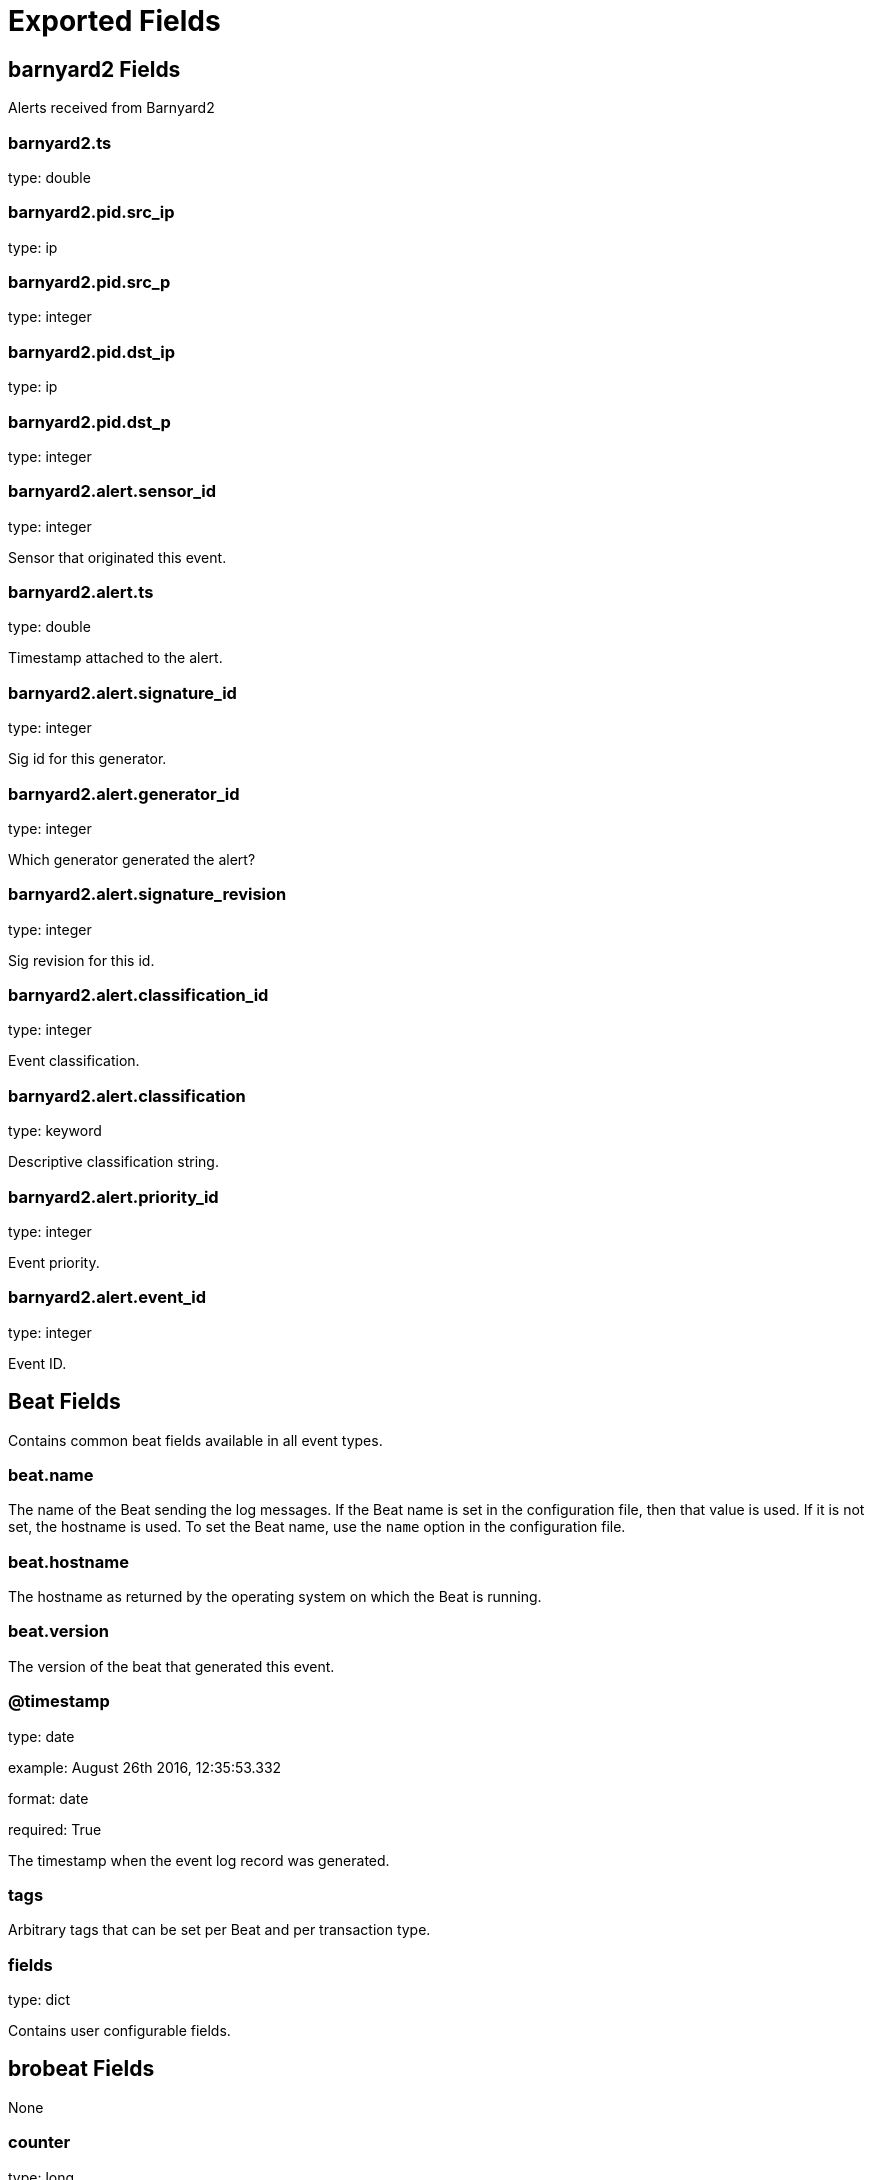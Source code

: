 
////
This file is generated! See _meta/fields.yml and scripts/generate_field_docs.py
////

[[exported-fields]]
= Exported Fields

[partintro]

--
This document describes the fields that are exported by Brobeat. They are
grouped in the following categories:

* <<exported-fields-barnyard2>>
* <<exported-fields-beat>>
* <<exported-fields-brobeat>>
* <<exported-fields-capture_loss>>
* <<exported-fields-cloud>>
* <<exported-fields-cluster>>
* <<exported-fields-communication>>
* <<exported-fields-conn>>
* <<exported-fields-dce_rpc>>
* <<exported-fields-dhcp>>
* <<exported-fields-dnp3>>
* <<exported-fields-dns>>
* <<exported-fields-dpd>>
* <<exported-fields-files>>
* <<exported-fields-ftp>>
* <<exported-fields-http>>
* <<exported-fields-intel>>
* <<exported-fields-irc>>
* <<exported-fields-kerberos>>
* <<exported-fields-known_certs>>
* <<exported-fields-known_devices>>
* <<exported-fields-known_hosts>>
* <<exported-fields-known_modbus>>
* <<exported-fields-known_services>>
* <<exported-fields-loaded_scripts>>
* <<exported-fields-log>>
* <<exported-fields-modbus>>
* <<exported-fields-modbus_register_change>>
* <<exported-fields-mysql>>
* <<exported-fields-netcontrol>>
* <<exported-fields-netcontrol_catch_release>>
* <<exported-fields-netcontrol_drop>>
* <<exported-fields-netcontrol_shunt>>
* <<exported-fields-notice>>
* <<exported-fields-ntlm>>
* <<exported-fields-openflow>>
* <<exported-fields-packet_filter>>
* <<exported-fields-pe>>
* <<exported-fields-radius>>
* <<exported-fields-rdp>>
* <<exported-fields-reporter>>
* <<exported-fields-rfb>>
* <<exported-fields-signatures>>
* <<exported-fields-sip>>
* <<exported-fields-smb_cmd>>
* <<exported-fields-smb_files>>
* <<exported-fields-smb_mapping>>
* <<exported-fields-smtp>>
* <<exported-fields-snmp>>
* <<exported-fields-socks>>
* <<exported-fields-software>>
* <<exported-fields-ssh>>
* <<exported-fields-ssl>>
* <<exported-fields-stats>>
* <<exported-fields-syslog>>
* <<exported-fields-traceroute>>
* <<exported-fields-tunnel>>
* <<exported-fields-unified2>>
* <<exported-fields-weird>>
* <<exported-fields-x509>>

--
[[exported-fields-barnyard2]]
== barnyard2 Fields

Alerts received from Barnyard2




[float]
=== barnyard2.ts

type: double

[float]
=== barnyard2.pid.src_ip

type: ip

[float]
=== barnyard2.pid.src_p

type: integer

[float]
=== barnyard2.pid.dst_ip

type: ip

[float]
=== barnyard2.pid.dst_p

type: integer

[float]
=== barnyard2.alert.sensor_id

type: integer

Sensor that originated this event.


[float]
=== barnyard2.alert.ts

type: double

Timestamp attached to the alert.


[float]
=== barnyard2.alert.signature_id

type: integer

Sig id for this generator.


[float]
=== barnyard2.alert.generator_id

type: integer

Which generator generated the alert?


[float]
=== barnyard2.alert.signature_revision

type: integer

Sig revision for this id.


[float]
=== barnyard2.alert.classification_id

type: integer

Event classification.


[float]
=== barnyard2.alert.classification

type: keyword

Descriptive classification string.


[float]
=== barnyard2.alert.priority_id

type: integer

Event priority.


[float]
=== barnyard2.alert.event_id

type: integer

Event ID.


[[exported-fields-beat]]
== Beat Fields

Contains common beat fields available in all event types.



[float]
=== beat.name

The name of the Beat sending the log messages. If the Beat name is set in the configuration file, then that value is used. If it is not set, the hostname is used. To set the Beat name, use the `name` option in the configuration file.


[float]
=== beat.hostname

The hostname as returned by the operating system on which the Beat is running.


[float]
=== beat.version

The version of the beat that generated this event.


[float]
=== @timestamp

type: date

example: August 26th 2016, 12:35:53.332

format: date

required: True

The timestamp when the event log record was generated.


[float]
=== tags

Arbitrary tags that can be set per Beat and per transaction type.


[float]
=== fields

type: dict

Contains user configurable fields.


[[exported-fields-brobeat]]
== brobeat Fields

None


[float]
=== counter

type: long

Count of logs that have been indexed by brobeat


[float]
=== type

type: keyword

Event type.


[[exported-fields-capture_loss]]
== capture_loss Fields

Packet loss rate




[float]
=== capture_loss.ts

type: double

Timestamp for when the measurement occurred.


[float]
=== capture_loss.ts_delta

type: double

The time delay between this measurement and the last.


[float]
=== capture_loss.peer

type: keyword

In the event that there are multiple Bro instances logging to the same host, this distinguishes each peer with its individual name.


[float]
=== capture_loss.gaps

type: integer

Number of missed ACKs from the previous measurement interval.


[float]
=== capture_loss.acks

type: integer

Total number of ACKs seen in the previous measurement interval.


[float]
=== capture_loss.percent_lost

type: double

Percentage of ACKs seen where the data being ACKed wasnt seen.


[[exported-fields-cloud]]
== Cloud Provider Metadata Fields

Metadata from cloud providers added by the add_cloud_metadata processor.



[float]
=== meta.cloud.provider

example: ec2

Name of the cloud provider. Possible values are ec2, gce, or digitalocean.


[float]
=== meta.cloud.instance_id

Instance ID of the host machine.


[float]
=== meta.cloud.machine_type

example: t2.medium

Machine type of the host machine.


[float]
=== meta.cloud.availability_zone

example: us-east-1c

Availability zone in which this host is running.


[float]
=== meta.cloud.project_id

example: project-x

Name of the project in Google Cloud.


[float]
=== meta.cloud.region

Region in which this host is running.


[[exported-fields-cluster]]
== cluster Fields

Bro cluster messages




[float]
=== cluster.ts

type: double

The time at which a cluster message was generated.


[float]
=== cluster.message

type: keyword

A message indicating information about the clusters operation.


[[exported-fields-communication]]
== communication Fields

Communication events between Bro or Broccoli instances




[float]
=== communication.ts

type: double

The network time at which a communication event occurred.


[float]
=== communication.peer

type: keyword

The peer name (if any) with which a communication event is concerned.


[float]
=== communication.src_name

type: keyword

Where the communication event message originated from, that is, either from the scripting layer or inside the Bro process.


[float]
=== communication.connected_peer_desc

type: keyword

Todo


[float]
=== communication.connected_peer_addr

type: ip

Todo


[float]
=== communication.connected_peer_port

type: integer

Todo


[float]
=== communication.level

type: keyword

The severity of the communication event message.


[float]
=== communication.message

type: keyword

A message describing the communication event between Bro or Broccoli instances.


[[exported-fields-conn]]
== conn Fields

TCP/UDP/ICMP connections




[float]
=== conn.ts

type: double

This is the time of the first packet.


[float]
=== conn.uid

type: text

A unique identifier of the connection.


[float]
=== conn.id.orig_h

type: ip

The originators IP address.


[float]
=== conn.id.orig_p

type: integer

The originators port number.


[float]
=== conn.id.resp_h

type: ip

The responders IP address.


[float]
=== conn.id.resp_p

type: integer

The responders port number.


[float]
=== conn.proto

type: keyword

The transport layer protocol of the connection.


[float]
=== conn.service

type: keyword

An identification of an application protocol being sent over the connection.


[float]
=== conn.duration

type: double

How long the connection lasted.  For 3-way or 4-way connection tear-downs, this will not include the final ACK.


[float]
=== conn.orig_bytes

type: integer

The number of payload bytes the originator sent. For TCP this is taken from sequence numbers and might be inaccurate (e.g., due to large connections).


[float]
=== conn.resp_bytes

type: integer

The number of payload bytes the responder sent. See orig_bytes.


[float]
=== conn.conn_state

type: keyword

[float]
=== conn.local_orig

type: boolean

If the connection is originated locally, this value will be T. If it was originated remotely it will be F.  In the case that the Site::local_nets variable is undefined, this field will be left empty at all times.


[float]
=== conn.local_resp

type: boolean

If the connection is responded to locally, this value will be T. If it was responded to remotely it will be F.  In the case that the Site::local_nets variable is undefined, this field will be left empty at all times.


[float]
=== conn.missed_bytes

type: integer

Indicates the number of bytes missed in content gaps, which is representative of packet loss.  A value other than zero will normally cause protocol analysis to fail but some analysis may have been completed prior to the packet loss.


[float]
=== conn.history

type: keyword

Records the state history of connections as a string of letters.  The meaning of those letters is:


[float]
=== conn.orig_pkts

type: integer

Number of packets that the originator sent. Only set if use_conn_size_analyzer = T.


[float]
=== conn.orig_ip_bytes

type: integer

Number of IP level bytes that the originator sent (as seen on the wire, taken from the IP total_length header field). Only set if use_conn_size_analyzer = T.


[float]
=== conn.resp_pkts

type: integer

Number of packets that the responder sent. Only set if use_conn_size_analyzer = T.


[float]
=== conn.resp_ip_bytes

type: integer

Number of IP level bytes that the responder sent (as seen on the wire, taken from the IP total_length header field). Only set if use_conn_size_analyzer = T.


[float]
=== conn.tunnel_parents

If this connection was over a tunnel, indicate the uid values for any encapsulating parent connections used over the lifetime of this inner connection.


[float]
=== conn.orig_l2_addr

type: keyword

(present if policy/protocols/conn/mac-logging.bro is loaded)


[float]
=== conn.resp_l2_addr

type: keyword

(present if policy/protocols/conn/mac-logging.bro is loaded)


[float]
=== conn.vlan

type: integer

(present if policy/protocols/conn/vlan-logging.bro is loaded)


[float]
=== conn.inner_vlan

type: integer

(present if policy/protocols/conn/vlan-logging.bro is loaded)


[[exported-fields-dce_rpc]]
== dce_rpc Fields

Distributed Computing Environment/RPC




[float]
=== dce_rpc.ts

type: double

Timestamp for when the event happened.


[float]
=== dce_rpc.uid

type: text

Unique ID for the connection.


[float]
=== dce_rpc.id.orig_h

type: ip

The originators IP address.


[float]
=== dce_rpc.id.orig_p

type: integer

The originators port number.


[float]
=== dce_rpc.id.resp_h

type: ip

The responders IP address.


[float]
=== dce_rpc.id.resp_p

type: integer

The responders port number.


[float]
=== dce_rpc.rtt

type: double

Round trip time from the request to the response. If either the request or response wasnt seen, this will be null.


[float]
=== dce_rpc.named_pipe

type: keyword

Remote pipe name.


[float]
=== dce_rpc.endpoint

type: keyword

Endpoint name looked up from the uuid.


[float]
=== dce_rpc.operation

type: keyword

Operation seen in the call.


[[exported-fields-dhcp]]
== dhcp Fields

DHCP leases




[float]
=== dhcp.ts

type: double

The earliest time at which a DHCP message over the associated connection is observed.


[float]
=== dhcp.uid

type: text

A unique identifier of the connection over which DHCP is occurring.


[float]
=== dhcp.id.orig_h

type: ip

The originators IP address.


[float]
=== dhcp.id.orig_p

type: integer

The originators port number.


[float]
=== dhcp.id.resp_h

type: ip

The responders IP address.


[float]
=== dhcp.id.resp_p

type: integer

The responders port number.


[float]
=== dhcp.mac

type: keyword

Clients hardware address.


[float]
=== dhcp.assigned_ip

type: ip

Clients actual assigned IP address.


[float]
=== dhcp.lease_time

type: double

IP address lease interval.


[float]
=== dhcp.trans_id

type: integer

A random number chosen by the client for this transaction.


[[exported-fields-dnp3]]
== dnp3 Fields

DNP3 requests and replies




[float]
=== dnp3.ts

type: double

Time of the request.


[float]
=== dnp3.uid

type: text

Unique identifier for the connection.


[float]
=== dnp3.id.orig_h

type: ip

The originators IP address.


[float]
=== dnp3.id.orig_p

type: integer

The originators port number.


[float]
=== dnp3.id.resp_h

type: ip

The responders IP address.


[float]
=== dnp3.id.resp_p

type: integer

The responders port number.


[float]
=== dnp3.fc_request

type: keyword

The name of the function message in the request.


[float]
=== dnp3.fc_reply

type: keyword

The name of the function message in the reply.


[float]
=== dnp3.iin

type: integer

The responses internal indication number.


[[exported-fields-dns]]
== dns Fields

DNS activity




[float]
=== dns.ts

type: double

The earliest time at which a DNS protocol message over the associated connection is observed.


[float]
=== dns.uid

type: text

A unique identifier of the connection over which DNS messages are being transferred.


[float]
=== dns.id.orig_h

type: ip

The originators IP address.


[float]
=== dns.id.orig_p

type: integer

The originators port number.


[float]
=== dns.id.resp_h

type: ip

The responders IP address.


[float]
=== dns.id.resp_p

type: integer

The responders port number.


[float]
=== dns.proto

type: keyword

The transport layer protocol of the connection.


[float]
=== dns.trans_id

type: integer

A 16-bit identifier assigned by the program that generated the DNS query.  Also used in responses to match up replies to outstanding queries.


[float]
=== dns.rtt

type: double

Round trip time for the query and response. This indicates the delay between when the request was seen until the answer started.


[float]
=== dns.query

type: keyword

The domain name that is the subject of the DNS query.


[float]
=== dns.qclass

type: integer

The QCLASS value specifying the class of the query.


[float]
=== dns.qclass_name

type: keyword

A descriptive name for the class of the query.


[float]
=== dns.qtype

type: integer

A QTYPE value specifying the type of the query.


[float]
=== dns.qtype_name

type: keyword

A descriptive name for the type of the query.


[float]
=== dns.rcode

type: integer

The response code value in DNS response messages.


[float]
=== dns.rcode_name

type: keyword

A descriptive name for the response code value.


[float]
=== dns.AA

type: boolean

The Authoritative Answer bit for response messages specifies that the responding name server is an authority for the domain name in the question section.


[float]
=== dns.TC

type: boolean

The Truncation bit specifies that the message was truncated.


[float]
=== dns.RD

type: boolean

The Recursion Desired bit in a request message indicates that the client wants recursive service for this query.


[float]
=== dns.RA

type: boolean

The Recursion Available bit in a response message indicates that the name server supports recursive queries.


[float]
=== dns.Z

type: integer

A reserved field that is usually zero in queries and responses.


[float]
=== dns.answers

The set of resource descriptions in the query answer.


[float]
=== dns.TTLs

The caching intervals of the associated RRs described by the answers field.


[float]
=== dns.rejected

type: boolean

The DNS query was rejected by the server.


[float]
=== dns.total_answers

type: integer

The total number of resource records in a reply messages answer section.


[float]
=== dns.total_replies

type: integer

The total number of resource records in a reply messages answer, authority, and additional sections.


[float]
=== dns.saw_query

type: boolean

Whether the full DNS query has been seen.


[float]
=== dns.saw_reply

type: boolean

Whether the full DNS reply has been seen.


[float]
=== dns.auth

(present if policy/protocols/dns/auth-addl.bro is loaded)


[float]
=== dns.addl

(present if policy/protocols/dns/auth-addl.bro is loaded)


[[exported-fields-dpd]]
== dpd Fields

Dynamic protocol detection failures




[float]
=== dpd.ts

type: double

Timestamp for when protocol analysis failed.


[float]
=== dpd.uid

type: text

Connection unique ID.


[float]
=== dpd.id.orig_h

type: ip

The originators IP address.


[float]
=== dpd.id.orig_p

type: integer

The originators port number.


[float]
=== dpd.id.resp_h

type: ip

The responders IP address.


[float]
=== dpd.id.resp_p

type: integer

The responders port number.


[float]
=== dpd.proto

type: keyword

Transport protocol for the violation.


[float]
=== dpd.analyzer

type: keyword

The analyzer that generated the violation.


[float]
=== dpd.failure_reason

type: keyword

The textual reason for the analysis failure.


[float]
=== dpd.disabled_aids

Disabled analyzer IDs.  This is only for internal tracking so as to not attempt to disable analyzers multiple times.


[float]
=== dpd.packet_segment

type: keyword

(present if policy/frameworks/dpd/packet-segment-logging.bro is loaded)


[[exported-fields-files]]
== files Fields

File analysis results




[float]
=== files.ts

type: double

The time when the file was first seen.


[float]
=== files.fuid

type: text

An identifier associated with a single file.


[float]
=== files.tx_hosts

If this file was transferred over a network connection this should show the host or hosts that the data sourced from.


[float]
=== files.rx_hosts

If this file was transferred over a network connection this should show the host or hosts that the data traveled to.


[float]
=== files.conn_uids

type: text

Connection UIDs over which the file was transferred.


[float]
=== files.source

type: keyword

An identification of the source of the file data.  E.g. it may be a network protocol over which it was transferred, or a local file path which was read, or some other input source.


[float]
=== files.depth

type: integer

A value to represent the depth of this file in relation to its source.  In SMTP, it is the depth of the MIME attachment on the message.  In HTTP, it is the depth of the request within the TCP connection.


[float]
=== files.analyzers

A set of analysis types done during the file analysis.


[float]
=== files.mime_type

type: keyword

A mime type provided by the strongest file magic signature match against the bof_buffer field of fa_file, or in the cases where no buffering of the beginning of file occurs, an initial guess of the mime type based on the first data seen.


[float]
=== files.filename

type: keyword

A filename for the file if one is available from the source for the file.  These will frequently come from Content-Disposition headers in network protocols.


[float]
=== files.duration

type: double

The duration the file was analyzed for.


[float]
=== files.local_orig

type: boolean

If the source of this file is a network connection, this field indicates if the data originated from the local network or not as determined by the configured Site::local_nets.


[float]
=== files.is_orig

type: boolean

If the source of this file is a network connection, this field indicates if the file is being sent by the originator of the connection or the responder.


[float]
=== files.seen_bytes

type: integer

Number of bytes provided to the file analysis engine for the file.


[float]
=== files.total_bytes

type: integer

Total number of bytes that are supposed to comprise the full file.


[float]
=== files.missing_bytes

type: integer

The number of bytes in the file stream that were completely missed during the process of analysis e.g. due to dropped packets.


[float]
=== files.overflow_bytes

type: integer

The number of bytes in the file stream that were not delivered to stream file analyzers.  This could be overlapping bytes or bytes that couldnt be reassembled.


[float]
=== files.timedout

type: boolean

Whether the file analysis timed out at least once for the file.


[float]
=== files.parent_fuid

type: text

Identifier associated with a container file from which this one was extracted as part of the file analysis.


[float]
=== files.md5

type: keyword

(present if base/files/hash/main.bro is loaded)


[float]
=== files.sha1

type: keyword

(present if base/files/hash/main.bro is loaded)


[float]
=== files.sha256

type: keyword

(present if base/files/hash/main.bro is loaded)


[float]
=== files.x509

[float]
=== files.extracted

type: keyword

(present if base/files/extract/main.bro is loaded)


[float]
=== files.entropy

type: double

(present if policy/frameworks/files/entropy-test-all-files.bro is loaded)


[[exported-fields-ftp]]
== ftp Fields

FTP activity




[float]
=== ftp.ts

type: double

Time when the command was sent.


[float]
=== ftp.uid

type: text

Unique ID for the connection.


[float]
=== ftp.id.orig_h

type: ip

The originators IP address.


[float]
=== ftp.id.orig_p

type: integer

The originators port number.


[float]
=== ftp.id.resp_h

type: ip

The responders IP address.


[float]
=== ftp.id.resp_p

type: integer

The responders port number.


[float]
=== ftp.user

type: keyword

User name for the current FTP session.


[float]
=== ftp.password

type: keyword

Password for the current FTP session if captured.


[float]
=== ftp.command

type: keyword

Command given by the client.


[float]
=== ftp.arg

type: keyword

Argument for the command if one is given.


[float]
=== ftp.mime_type

type: keyword

Libmagic sniffed file type if the command indicates a file transfer.


[float]
=== ftp.file_size

type: integer

Size of the file if the command indicates a file transfer.


[float]
=== ftp.reply_code

type: integer

Reply code from the server in response to the command.


[float]
=== ftp.reply_msg

type: keyword

Reply message from the server in response to the command.


[float]
=== ftp.data_channel.passive

type: boolean

Whether PASV mode is toggled for control channel.


[float]
=== ftp.data_channel.orig_h

type: ip

The host that will be initiating the data connection.


[float]
=== ftp.data_channel.resp_h

type: ip

The host that will be accepting the data connection.


[float]
=== ftp.data_channel.resp_p

type: integer

The port at which the acceptor is listening for the data connection.


[float]
=== ftp.cwd

type: keyword

Current working directory that this session is in.  By making the default value ., we can indicate that unless something more concrete is discovered that the existing but unknown directory is ok to use.


[float]
=== ftp.cmdarg.ts

type: double

Time when the command was sent.


[float]
=== ftp.cmdarg.cmd

type: keyword

Command.


[float]
=== ftp.cmdarg.arg

type: keyword

Argument for the command if one was given.


[float]
=== ftp.cmdarg.seq

type: integer

Counter to track how many commands have been executed.


[float]
=== ftp.pending_commands

[float]
=== ftp.passive

type: boolean

Indicates if the session is in active or passive mode.


[float]
=== ftp.capture_password

type: boolean

Determines if the password will be captured for this request.


[float]
=== ftp.fuid

type: text

(present if base/protocols/ftp/files.bro is loaded)


[float]
=== ftp.last_auth_requested

type: keyword

(present if base/protocols/ftp/gridftp.bro is loaded)


[[exported-fields-http]]
== http Fields

HTTP requests and replies




[float]
=== http.ts

type: double

Timestamp for when the request happened.


[float]
=== http.uid

type: text

Unique ID for the connection.


[float]
=== http.id.orig_h

type: ip

The originators IP address.


[float]
=== http.id.orig_p

type: integer

The originators port number.


[float]
=== http.id.resp_h

type: ip

The responders IP address.


[float]
=== http.id.resp_p

type: integer

The responders port number.


[float]
=== http.trans_depth

type: integer

Represents the pipelined depth into the connection of this request/response transaction.


[float]
=== http.method

type: keyword

Verb used in the HTTP request (GET, POST, HEAD, etc.).


[float]
=== http.host

type: keyword

Value of the HOST header.


[float]
=== http.uri

type: keyword

URI used in the request.


[float]
=== http.referrer

type: keyword

Value of the referer header.  The comment is deliberately misspelled like the standard declares, but the name used here is referrer spelled correctly.


[float]
=== http.version

type: keyword

Value of the version portion of the request.


[float]
=== http.user_agent

type: keyword

Value of the User-Agent header from the client.


[float]
=== http.request_body_len

type: integer

Actual uncompressed content size of the data transferred from the client.


[float]
=== http.response_body_len

type: integer

Actual uncompressed content size of the data transferred from the server.


[float]
=== http.status_code

type: integer

Status code returned by the server.


[float]
=== http.status_msg

type: keyword

Status message returned by the server.


[float]
=== http.info_code

type: integer

Last seen 1xx informational reply code returned by the server.


[float]
=== http.info_msg

type: keyword

Last seen 1xx informational reply message returned by the server.


[float]
=== http.tags

A set of indicators of various attributes discovered and related to a particular request/response pair.


[float]
=== http.username

type: keyword

Username if basic-auth is performed for the request.


[float]
=== http.password

type: keyword

Password if basic-auth is performed for the request.


[float]
=== http.capture_password

type: boolean

Determines if the password will be captured for this request.


[float]
=== http.proxied

All of the headers that may indicate if the request was proxied.


[float]
=== http.range_request

type: boolean

Indicates if this request can assume 206 partial content in response.


[float]
=== http.orig_fuids

type: text

(present if base/protocols/http/entities.bro is loaded)


[float]
=== http.orig_filenames

(present if base/protocols/http/entities.bro is loaded)


[float]
=== http.orig_mime_types

(present if base/protocols/http/entities.bro is loaded)


[float]
=== http.resp_fuids

type: text

(present if base/protocols/http/entities.bro is loaded)


[float]
=== http.resp_filenames

(present if base/protocols/http/entities.bro is loaded)


[float]
=== http.resp_mime_types

(present if base/protocols/http/entities.bro is loaded)


[float]
=== http.current_entity.filename

type: keyword

Filename for the entity if discovered from a header.


[float]
=== http.orig_mime_depth

type: integer

(present if base/protocols/http/entities.bro is loaded)


[float]
=== http.resp_mime_depth

type: integer

(present if base/protocols/http/entities.bro is loaded)


[float]
=== http.client_header_names

(present if policy/protocols/http/header-names.bro is loaded)


[float]
=== http.server_header_names

(present if policy/protocols/http/header-names.bro is loaded)


[float]
=== http.omniture

type: boolean

(present if policy/protocols/http/software-browser-plugins.bro is loaded)


[float]
=== http.flash_version

type: keyword

(present if policy/protocols/http/software-browser-plugins.bro is loaded)


[float]
=== http.cookie_vars

(present if policy/protocols/http/var-extraction-cookies.bro is loaded)


[float]
=== http.uri_vars

(present if policy/protocols/http/var-extraction-uri.bro is loaded)


[[exported-fields-intel]]
== intel Fields

Intelligence data matches




[float]
=== intel.ts

type: double

Timestamp when the data was discovered.


[float]
=== intel.uid

type: text

If a connection was associated with this intelligence hit, this is the uid for the connection


[float]
=== intel.id.orig_h

type: ip

The originators IP address.


[float]
=== intel.id.orig_p

type: integer

The originators port number.


[float]
=== intel.id.resp_h

type: ip

The responders IP address.


[float]
=== intel.id.resp_p

type: integer

The responders port number.


[float]
=== intel.seen.indicator

type: keyword

The string if the data is about a string.


[float]
=== intel.seen.indicator_type

[float]
=== intel.seen.host

type: ip

If the indicator type was Intel::ADDR, then this field will be present.


[float]
=== intel.seen.where

[float]
=== intel.seen.node

type: keyword

The name of the node where the match was discovered.


[float]
=== intel.seen.conn

If the data was discovered within a connection, the connection record should go here to give context to the data.


[float]
=== intel.seen.uid

type: text

If the data was discovered within a connection, the connection uid should go here to give context to the data. If the conn field is provided, this will be automatically filled out.


[float]
=== intel.seen.f

(present if base/frameworks/intel/files.bro is loaded)


[float]
=== intel.seen.fuid

type: text

(present if base/frameworks/intel/files.bro is loaded)


[float]
=== intel.matched

[float]
=== intel.sources

Sources which supplied data that resulted in this match.


[float]
=== intel.fuid

type: text

(present if base/frameworks/intel/files.bro is loaded)


[float]
=== intel.file_mime_type

type: keyword

(present if base/frameworks/intel/files.bro is loaded)


[float]
=== intel.file_desc

type: keyword

(present if base/frameworks/intel/files.bro is loaded)


[[exported-fields-irc]]
== irc Fields

IRC commands and responses




[float]
=== irc.ts

type: double

Timestamp when the command was seen.


[float]
=== irc.uid

type: text

Unique ID for the connection.


[float]
=== irc.id.orig_h

type: ip

The originators IP address.


[float]
=== irc.id.orig_p

type: integer

The originators port number.


[float]
=== irc.id.resp_h

type: ip

The responders IP address.


[float]
=== irc.id.resp_p

type: integer

The responders port number.


[float]
=== irc.nick

type: keyword

Nickname given for the connection.


[float]
=== irc.user

type: keyword

Username given for the connection.


[float]
=== irc.command

type: keyword

Command given by the client.


[float]
=== irc.value

type: keyword

Value for the command given by the client.


[float]
=== irc.addl

type: keyword

Any additional data for the command.


[float]
=== irc.dcc_file_name

type: keyword

(present if base/protocols/irc/dcc-send.bro is loaded)


[float]
=== irc.dcc_file_size

type: integer

(present if base/protocols/irc/dcc-send.bro is loaded)


[float]
=== irc.dcc_mime_type

type: keyword

(present if base/protocols/irc/dcc-send.bro is loaded)


[float]
=== irc.fuid

type: text

(present if base/protocols/irc/files.bro is loaded)


[[exported-fields-kerberos]]
== kerberos Fields

Kerberos




[float]
=== kerberos.ts

type: double

Timestamp for when the event happened.


[float]
=== kerberos.uid

type: text

Unique ID for the connection.


[float]
=== kerberos.id.orig_h

type: ip

The originators IP address.


[float]
=== kerberos.id.orig_p

type: integer

The originators port number.


[float]
=== kerberos.id.resp_h

type: ip

The responders IP address.


[float]
=== kerberos.id.resp_p

type: integer

The responders port number.


[float]
=== kerberos.request_type

type: keyword

Request type - Authentication Service (AS) or Ticket Granting Service (TGS)


[float]
=== kerberos.client

type: keyword

Client


[float]
=== kerberos.service

type: keyword

Service


[float]
=== kerberos.success

type: boolean

Request result


[float]
=== kerberos.error_code

type: integer

Error code


[float]
=== kerberos.error_msg

type: keyword

Error message


[float]
=== kerberos.from

type: double

Ticket valid from


[float]
=== kerberos.till

type: double

Ticket valid till


[float]
=== kerberos.cipher

type: keyword

Ticket encryption type


[float]
=== kerberos.forwardable

type: boolean

Forwardable ticket requested


[float]
=== kerberos.renewable

type: boolean

Renewable ticket requested


[float]
=== kerberos.logged

type: boolean

Weve already logged this


[float]
=== kerberos.client_cert

[float]
=== kerberos.client_cert_subject

type: keyword

(present if base/protocols/krb/files.bro is loaded)


[float]
=== kerberos.client_cert_fuid

type: text

(present if base/protocols/krb/files.bro is loaded)


[float]
=== kerberos.server_cert

[float]
=== kerberos.server_cert_subject

type: keyword

(present if base/protocols/krb/files.bro is loaded)


[float]
=== kerberos.server_cert_fuid

type: text

(present if base/protocols/krb/files.bro is loaded)


[[exported-fields-known_certs]]
== known_certs Fields

SSL certificates




[float]
=== known_certs.ts

type: double

The timestamp when the certificate was detected.


[float]
=== known_certs.host

type: ip

The address that offered the certificate.


[float]
=== known_certs.port_num

type: integer

If the certificate was handed out by a server, this is the port that the server was listening on.


[float]
=== known_certs.subject

type: keyword

Certificate subject.


[float]
=== known_certs.issuer_subject

type: keyword

Certificate issuer subject.


[float]
=== known_certs.serial

type: keyword

Serial number for the certificate.


[[exported-fields-known_devices]]
== known_devices Fields

MAC addresses of devices on the network




[float]
=== known_devices.ts

type: double

The timestamp at which the host was detected.


[float]
=== known_devices.mac

type: keyword

The MAC address that was detected.


[float]
=== known_devices.dhcp_host_name

type: keyword

(present if policy/protocols/dhcp/known-devices-and-hostnames.bro is loaded)


[[exported-fields-known_hosts]]
== known_hosts Fields

Hosts that have completed TCP handshakes




[float]
=== known_hosts.ts

type: double

The timestamp at which the host was detected.


[float]
=== known_hosts.host

type: ip

The address that was detected originating or responding to a TCP connection.


[[exported-fields-known_modbus]]
== known_modbus Fields

Modbus masters and slaves




[float]
=== known_modbus.ts

type: double

The time the device was discovered.


[float]
=== known_modbus.host

type: ip

The IP address of the host.


[float]
=== known_modbus.device_type

[[exported-fields-known_services]]
== known_services Fields

Services running on hosts




[float]
=== known_services.ts

type: double

The time at which the service was detected.


[float]
=== known_services.host

type: ip

The host address on which the service is running.


[float]
=== known_services.port_num

type: integer

The port number on which the service is running.


[float]
=== known_services.port_proto

type: keyword

The transport-layer protocol which the service uses.


[float]
=== known_services.service

A set of protocols that match the services connection payloads.


[[exported-fields-loaded_scripts]]
== loaded_scripts Fields

Shows all scripts loaded by Bro




[float]
=== loaded_scripts.name

type: keyword

Name of the script loaded potentially with spaces included before the file name to indicate load depth.  The convention is two spaces per level of depth.


[[exported-fields-log]]
== Bro Log Fields

Log file info




[float]
=== log.type

type: keyword

Event type.


[float]
=== log.created

type: date

Timestamp for when Bro created the log file.


[[exported-fields-modbus]]
== modbus Fields

Modbus commands and responses




[float]
=== modbus.ts

type: double

Time of the request.


[float]
=== modbus.uid

type: text

Unique identifier for the connection.


[float]
=== modbus.id.orig_h

type: ip

The originators IP address.


[float]
=== modbus.id.orig_p

type: integer

The originators port number.


[float]
=== modbus.id.resp_h

type: ip

The responders IP address.


[float]
=== modbus.id.resp_p

type: integer

The responders port number.


[float]
=== modbus.func

type: keyword

The name of the function message that was sent.


[float]
=== modbus.exception

type: keyword

The exception if the response was a failure.


[float]
=== modbus.track_address

type: integer

(present if policy/protocols/modbus/track-memmap.bro is loaded)


[[exported-fields-modbus_register_change]]
== modbus_register_change Fields

Tracks changes to Modbus holding registers




[float]
=== modbus_register_change.ts

type: double

Timestamp for the detected register change.


[float]
=== modbus_register_change.uid

type: text

Unique ID for the connection.


[float]
=== modbus_register_change.id.orig_h

type: ip

The originators IP address.


[float]
=== modbus_register_change.id.orig_p

type: integer

The originators port number.


[float]
=== modbus_register_change.id.resp_h

type: ip

The responders IP address.


[float]
=== modbus_register_change.id.resp_p

type: integer

The responders port number.


[float]
=== modbus_register_change.register

type: integer

The device memory offset.


[float]
=== modbus_register_change.old_val

type: integer

The old value stored in the register.


[float]
=== modbus_register_change.new_val

type: integer

The new value stored in the register.


[float]
=== modbus_register_change.delta

type: double

The time delta between when the old_val and new_val were seen.


[[exported-fields-mysql]]
== mysql Fields

MySQL




[float]
=== mysql.ts

type: double

Timestamp for when the event happened.


[float]
=== mysql.uid

type: text

Unique ID for the connection.


[float]
=== mysql.id.orig_h

type: ip

The originators IP address.


[float]
=== mysql.id.orig_p

type: integer

The originators port number.


[float]
=== mysql.id.resp_h

type: ip

The responders IP address.


[float]
=== mysql.id.resp_p

type: integer

The responders port number.


[float]
=== mysql.cmd

type: keyword

The command that was issued


[float]
=== mysql.arg

type: keyword

The argument issued to the command


[float]
=== mysql.success

type: boolean

Did the server tell us that the command succeeded?


[float]
=== mysql.rows

type: integer

The number of affected rows, if any


[float]
=== mysql.response

type: keyword

Server message, if any


[[exported-fields-netcontrol]]
== netcontrol Fields

NetControl actions




[float]
=== netcontrol.ts

type: double

Time at which the recorded activity occurred.


[float]
=== netcontrol.rule_id

type: keyword

ID of the rule; unique during each Bro run.


[float]
=== netcontrol.category

[float]
=== netcontrol.cmd

type: keyword

The command the log entry is about.


[float]
=== netcontrol.state

[float]
=== netcontrol.action

type: keyword

String describing an action the entry is about.


[float]
=== netcontrol.target

[float]
=== netcontrol.entity_type

type: keyword

Type of the entity the log entry is about.


[float]
=== netcontrol.entity

type: keyword

String describing the entity the log entry is about.


[float]
=== netcontrol.mod

type: keyword

String describing the optional modification of the entry (e.h. redirect)


[float]
=== netcontrol.msg

type: keyword

String with an additional message.


[float]
=== netcontrol.priority

type: integer

Number describing the priority of the log entry.


[float]
=== netcontrol.expire

type: double

Expiry time of the log entry.


[float]
=== netcontrol.location

type: keyword

Location where the underlying action was triggered.


[float]
=== netcontrol.plugin

type: keyword

Plugin triggering the log entry.


[[exported-fields-netcontrol_catch_release]]
== netcontrol_catch_release Fields

NetControl catch and release actions




[float]
=== netcontrol_catch_release.ts

type: double

The absolute time indicating when the action for this log-line occured.


[float]
=== netcontrol_catch_release.rule_id

type: keyword

The rule id that this log line refers to.


[float]
=== netcontrol_catch_release.ip

type: ip

The IP address that this line refers to.


[float]
=== netcontrol_catch_release.action

[float]
=== netcontrol_catch_release.block_interval

type: double

The current block_interaval (for how long the address is blocked).


[float]
=== netcontrol_catch_release.watch_interval

type: double

The current watch_interval (for how long the address will be watched and re-block if it reappears).


[float]
=== netcontrol_catch_release.blocked_until

type: double

The absolute time until which the address is blocked.


[float]
=== netcontrol_catch_release.watched_until

type: double

The absolute time until which the address will be monitored.


[float]
=== netcontrol_catch_release.num_blocked

type: integer

Number of times that this address was blocked in the current cycle.


[float]
=== netcontrol_catch_release.location

type: keyword

The user specified location string.


[float]
=== netcontrol_catch_release.message

type: keyword

Additional informational string by the catch and release framework about this log-line.


[[exported-fields-netcontrol_drop]]
== netcontrol_drop Fields

NetControl actions




[float]
=== netcontrol_drop.ts

type: double

Time at which the recorded activity occurred.


[float]
=== netcontrol_drop.rule_id

type: keyword

ID of the rule; unique during each Bro run.


[float]
=== netcontrol_drop.orig_h

type: ip

The originators IP address.


[float]
=== netcontrol_drop.orig_p

type: integer

The originators port number.


[float]
=== netcontrol_drop.resp_h

type: ip

The responders IP address.


[float]
=== netcontrol_drop.resp_p

type: integer

The responders port number.


[float]
=== netcontrol_drop.expire

type: double

Expiry time of the shunt.


[float]
=== netcontrol_drop.location

type: keyword

Location where the underlying action was triggered.


[[exported-fields-netcontrol_shunt]]
== netcontrol_shunt Fields

NetControl shunt actions




[float]
=== netcontrol_shunt.ts

type: double

Time at which the recorded activity occurred.


[float]
=== netcontrol_shunt.rule_id

type: keyword

ID of the rule; unique during each Bro run.


[float]
=== netcontrol_shunt.f

Flow ID of the shunted flow.


[float]
=== netcontrol_shunt.expire

type: double

Expiry time of the shunt.


[float]
=== netcontrol_shunt.location

type: keyword

Location where the underlying action was triggered.


[[exported-fields-notice]]
== notice Fields

Bro notices




[float]
=== notice.ts

type: double

An absolute time indicating when the notice occurred, defaults to the current network time.


[float]
=== notice.uid

type: text

A connection UID which uniquely identifies the endpoints concerned with the notice.


[float]
=== notice.id.orig_h

type: ip

The originators IP address.


[float]
=== notice.id.orig_p

type: integer

The originators port number.


[float]
=== notice.id.resp_h

type: ip

The responders IP address.


[float]
=== notice.id.resp_p

type: integer

The responders port number.


[float]
=== notice.conn

A shorthand way of giving the uid and id to a notice.  The reference to the actual connection will be deleted after applying the notice policy.


[float]
=== notice.iconn

A shorthand way of giving the uid and id to a notice.  The reference to the actual connection will be deleted after applying the notice policy.


[float]
=== notice.f

A file record if the notice is related to a file.  The reference to the actual fa_file record will be deleted after applying the notice policy.


[float]
=== notice.fuid

type: text

A file unique ID if this notice is related to a file.  If the f field is provided, this will be automatically filled out.


[float]
=== notice.file_mime_type

type: keyword

A mime type if the notice is related to a file.  If the f field is provided, this will be automatically filled out.


[float]
=== notice.file_desc

type: keyword

Frequently files can be described to give a bit more context.  This field will typically be automatically filled out from an fa_file record.  For example, if a notice was related to a file over HTTP, the URL of the request would be shown.


[float]
=== notice.proto

type: keyword

The transport protocol. Filled automatically when either conn, iconn or p is specified.


[float]
=== notice.note

[float]
=== notice.msg

type: keyword

The human readable message for the notice.


[float]
=== notice.sub

type: keyword

The human readable sub-message.


[float]
=== notice.src

type: ip

Source address, if we dont have a conn_id.


[float]
=== notice.dst

type: ip

Destination address.


[float]
=== notice.p

type: integer

Associated port, if we dont have a conn_id.


[float]
=== notice.n

type: integer

Associated count, or perhaps a status code.


[float]
=== notice.src_peer

Peer that raised this notice.


[float]
=== notice.peer_descr

type: keyword

Textual description for the peer that raised this notice.


[float]
=== notice.actions

[float]
=== notice.email_body_sections

By adding chunks of text into this element, other scripts can expand on notices that are being emailed.  The normal way to add text is to extend the vector by handling the Notice::notice event and modifying the notice in place.


[float]
=== notice.email_delay_tokens

Adding a string token to this set will cause the notice frameworks built-in emailing functionality to delay sending the email until either the token has been removed or the email has been delayed for Notice::max_email_delay.


[float]
=== notice.identifier

type: keyword

This field is to be provided when a notice is generated for the purpose of deduplicating notices.  The identifier string should be unique for a single instance of the notice.  This field should be filled out in almost all cases when generating notices to define when a notice is conceptually a duplicate of a previous notice.


[float]
=== notice.suppress_for

type: double

This field indicates the length of time that this unique notice should be suppressed.


[float]
=== notice.dropped

type: boolean

(present if base/frameworks/notice/actions/drop.bro is loaded)


[float]
=== notice.remote_location

(present if base/frameworks/notice/actions/add-geodata.bro is loaded)


[[exported-fields-ntlm]]
== ntlm Fields

NT LAN Manager (NTLM)




[float]
=== ntlm.ts

type: double

Timestamp for when the event happened.


[float]
=== ntlm.uid

type: text

Unique ID for the connection.


[float]
=== ntlm.id.orig_h

type: ip

The originators IP address.


[float]
=== ntlm.id.orig_p

type: integer

The originators port number.


[float]
=== ntlm.id.resp_h

type: ip

The responders IP address.


[float]
=== ntlm.id.resp_p

type: integer

The responders port number.


[float]
=== ntlm.username

type: keyword

Username given by the client.


[float]
=== ntlm.hostname

type: keyword

Hostname given by the client.


[float]
=== ntlm.domainname

type: keyword

Domainname given by the client.


[float]
=== ntlm.success

type: boolean

Indicate whether or not the authentication was successful.


[float]
=== ntlm.status

type: keyword

A string representation of the status code that was returned in response to the authentication attempt.


[float]
=== ntlm.done

type: boolean

Internally used field to indicate if the login attempt has already been logged.


[[exported-fields-openflow]]
== openflow Fields

OpenFlow debug log




[float]
=== openflow.ts

type: double

Network time.


[float]
=== openflow.dpid

type: integer

OpenFlow switch datapath id.


[float]
=== openflow.match.in_port

type: integer

[float]
=== openflow.match.dl_src

type: keyword

[float]
=== openflow.match.dl_dst

type: keyword

[float]
=== openflow.match.dl_vlan

type: integer

[float]
=== openflow.match.dl_vlan_pcp

type: integer

[float]
=== openflow.match.dl_type

type: integer

[float]
=== openflow.match.nw_tos

type: integer

[float]
=== openflow.match.nw_proto

type: integer

[float]
=== openflow.match.nw_src

[float]
=== openflow.match.nw_dst

[float]
=== openflow.match.tp_src

type: integer

[float]
=== openflow.match.tp_dst

type: integer

[float]
=== openflow.flow_mod.cookie

type: integer

Opaque controller-issued identifier.


[float]
=== openflow.flow_mod.table_id

type: integer

Table to put the flow in. OFPTT_ALL can be used for delete, to delete flows from all matching tables.


[float]
=== openflow.flow_mod.command

[float]
=== openflow.flow_mod.idle_timeout

type: integer

Idle time before discarding (seconds).


[float]
=== openflow.flow_mod.hard_timeout

type: integer

Max time before discarding (seconds).


[float]
=== openflow.flow_mod.priority

type: integer

Priority level of flow entry.


[float]
=== openflow.flow_mod.out_port

type: integer

For OFPFC_DELETE* commands, require matching entried to include this as an output port/group. OFPP_ANY/OFPG_ANY means no restrictions.


[[exported-fields-packet_filter]]
== packet_filter Fields

List packet filters that were applied




[float]
=== packet_filter.ts

type: double

The time at which the packet filter installation attempt was made.


[float]
=== packet_filter.node

type: keyword

This is a string representation of the node that applied this packet filter.  Its mostly useful in the context of dynamically changing filters on clusters.


[float]
=== packet_filter.filter

type: keyword

The packet filter that is being set.


[float]
=== packet_filter.init

type: boolean

Indicate if this is the filter set during initialization.


[float]
=== packet_filter.success

type: boolean

Indicate if the filter was applied successfully.


[[exported-fields-pe]]
== pe Fields

Portable Executable (PE)




[float]
=== pe.ts

type: double

Current timestamp.


[float]
=== pe.id

type: keyword

File id of this portable executable file.


[float]
=== pe.machine

type: keyword

The target machine that the file was compiled for.


[float]
=== pe.compile_ts

type: double

The time that the file was created at.


[float]
=== pe.os

type: keyword

The required operating system.


[float]
=== pe.subsystem

type: keyword

The subsystem that is required to run this file.


[float]
=== pe.is_exe

type: boolean

Is the file an executable, or just an object file?


[float]
=== pe.is_64bit

type: boolean

Is the file a 64-bit executable?


[float]
=== pe.uses_aslr

type: boolean

Does the file support Address Space Layout Randomization?


[float]
=== pe.uses_dep

type: boolean

Does the file support Data Execution Prevention?


[float]
=== pe.uses_code_integrity

type: boolean

Does the file enforce code integrity checks?


[float]
=== pe.uses_seh

type: boolean

Does the file use structured exception handing?


[float]
=== pe.has_import_table

type: boolean

Does the file have an import table?


[float]
=== pe.has_export_table

type: boolean

Does the file have an export table?


[float]
=== pe.has_cert_table

type: boolean

Does the file have an attribute certificate table?


[float]
=== pe.has_debug_data

type: boolean

Does the file have a debug table?


[float]
=== pe.section_names

The names of the sections, in order.


[[exported-fields-radius]]
== radius Fields

RADIUS authentication attempts




[float]
=== radius.ts

type: double

Timestamp for when the event happened.


[float]
=== radius.uid

type: text

Unique ID for the connection.


[float]
=== radius.id.orig_h

type: ip

The originators IP address.


[float]
=== radius.id.orig_p

type: integer

The originators port number.


[float]
=== radius.id.resp_h

type: ip

The responders IP address.


[float]
=== radius.id.resp_p

type: integer

The responders port number.


[float]
=== radius.username

type: keyword

The username, if present.


[float]
=== radius.mac

type: keyword

MAC address, if present.


[float]
=== radius.remote_ip

type: ip

Remote IP address, if present.


[float]
=== radius.connect_info

type: keyword

Connect info, if present.


[float]
=== radius.result

type: keyword

Successful or failed authentication.


[float]
=== radius.logged

type: boolean

Whether this has already been logged and can be ignored.


[[exported-fields-rdp]]
== rdp Fields

RDP




[float]
=== rdp.ts

type: double

Timestamp for when the event happened.


[float]
=== rdp.uid

type: text

Unique ID for the connection.


[float]
=== rdp.id.orig_h

type: ip

The originators IP address.


[float]
=== rdp.id.orig_p

type: integer

The originators port number.


[float]
=== rdp.id.resp_h

type: ip

The responders IP address.


[float]
=== rdp.id.resp_p

type: integer

The responders port number.


[float]
=== rdp.cookie

type: keyword

Cookie value used by the client machine. This is typically a username.


[float]
=== rdp.result

type: keyword

Status result for the connection.  Its a mix between RDP negotation failure messages and GCC server create response messages.


[float]
=== rdp.security_protocol

type: keyword

Security protocol chosen by the server.


[float]
=== rdp.keyboard_layout

type: keyword

Keyboard layout (language) of the client machine.


[float]
=== rdp.client_build

type: keyword

RDP client version used by the client machine.


[float]
=== rdp.client_name

type: keyword

Name of the client machine.


[float]
=== rdp.client_dig_product_id

type: keyword

Product ID of the client machine.


[float]
=== rdp.desktop_width

type: integer

Desktop width of the client machine.


[float]
=== rdp.desktop_height

type: integer

Desktop height of the client machine.


[float]
=== rdp.requested_color_depth

type: keyword

The color depth requested by the client in the high_color_depth field.


[float]
=== rdp.cert_type

type: keyword

If the connection is being encrypted with native RDP encryption, this is the type of cert being used.


[float]
=== rdp.cert_count

type: integer

The number of certs seen.  X.509 can transfer an entire certificate chain.


[float]
=== rdp.cert_permanent

type: boolean

Indicates if the provided certificate or certificate chain is permanent or temporary.


[float]
=== rdp.encryption_level

type: keyword

Encryption level of the connection.


[float]
=== rdp.encryption_method

type: keyword

Encryption method of the connection.


[float]
=== rdp.analyzer_id

type: integer

The analyzer ID used for the analyzer instance attached to each connection.  It is not used for logging since its a meaningless arbitrary number.


[float]
=== rdp.done

type: boolean

Track status of logging RDP connections.


[float]
=== rdp.ssl

type: boolean

(present if policy/protocols/rdp/indicate_ssl.bro is loaded)


[[exported-fields-reporter]]
== reporter Fields

Internal error/warning/info messages




[float]
=== reporter.ts

type: double

The network time at which the reporter event was generated.


[float]
=== reporter.level

[float]
=== reporter.message

type: keyword

An info/warning/error message that could have either been generated from the internal Bro core or at the scripting-layer.


[float]
=== reporter.location

type: keyword

This is the location in a Bro script where the message originated. Not all reporter messages will have locations in them though.


[[exported-fields-rfb]]
== rfb Fields

Remote Framebuffer (RFB)




[float]
=== rfb.ts

type: double

Timestamp for when the event happened.


[float]
=== rfb.uid

type: text

Unique ID for the connection.


[float]
=== rfb.id.orig_h

type: ip

The originators IP address.


[float]
=== rfb.id.orig_p

type: integer

The originators port number.


[float]
=== rfb.id.resp_h

type: ip

The responders IP address.


[float]
=== rfb.id.resp_p

type: integer

The responders port number.


[float]
=== rfb.client_major_version

type: keyword

Major version of the client.


[float]
=== rfb.client_minor_version

type: keyword

Minor version of the client.


[float]
=== rfb.server_major_version

type: keyword

Major version of the server.


[float]
=== rfb.server_minor_version

type: keyword

Minor version of the server.


[float]
=== rfb.authentication_method

type: keyword

Identifier of authentication method used.


[float]
=== rfb.auth

type: boolean

Whether or not authentication was successful.


[float]
=== rfb.share_flag

type: boolean

Whether the client has an exclusive or a shared session.


[float]
=== rfb.desktop_name

type: keyword

Name of the screen that is being shared.


[float]
=== rfb.width

type: integer

Width of the screen that is being shared.


[float]
=== rfb.height

type: integer

Height of the screen that is being shared.


[float]
=== rfb.done

type: boolean

Internally used value to determine if this connection has already been logged.


[[exported-fields-signatures]]
== signatures Fields

Signature matches




[float]
=== signatures.ts

type: double

The network time at which a signature matching type of event to be logged has occurred.


[float]
=== signatures.uid

type: text

A unique identifier of the connection which triggered the signature match event.


[float]
=== signatures.src_addr

type: ip

The host which triggered the signature match event.


[float]
=== signatures.src_port

type: integer

The host port on which the signature-matching activity occurred.


[float]
=== signatures.dst_addr

type: ip

The destination host which was sent the payload that triggered the signature match.


[float]
=== signatures.dst_port

type: integer

The destination host port which was sent the payload that triggered the signature match.


[float]
=== signatures.note

[float]
=== signatures.sig_id

type: keyword

The name of the signature that matched.


[float]
=== signatures.event_msg

type: keyword

A more descriptive message of the signature-matching event.


[float]
=== signatures.sub_msg

type: keyword

Extracted payload data or extra message.


[float]
=== signatures.sig_count

type: integer

Number of sigs, usually from summary count.


[float]
=== signatures.host_count

type: integer

Number of hosts, from a summary count.


[[exported-fields-sip]]
== sip Fields

SIP




[float]
=== sip.ts

type: double

Timestamp for when the request happened.


[float]
=== sip.uid

type: text

Unique ID for the connection.


[float]
=== sip.id.orig_h

type: ip

The originators IP address.


[float]
=== sip.id.orig_p

type: integer

The originators port number.


[float]
=== sip.id.resp_h

type: ip

The responders IP address.


[float]
=== sip.id.resp_p

type: integer

The responders port number.


[float]
=== sip.trans_depth

type: integer

Represents the pipelined depth into the connection of this request/response transaction.


[float]
=== sip.method

type: keyword

Verb used in the SIP request (INVITE, REGISTER etc.).


[float]
=== sip.uri

type: keyword

URI used in the request.


[float]
=== sip.date

type: keyword

Contents of the Date: header from the client


[float]
=== sip.request_from

type: keyword

Contents of the request From: header Note: The tag= value thats usually appended to the sender is stripped off and not logged.


[float]
=== sip.request_to

type: keyword

Contents of the To: header


[float]
=== sip.response_from

type: keyword

Contents of the response From: header Note: The tag= value thats usually appended to the sender is stripped off and not logged.


[float]
=== sip.response_to

type: keyword

Contents of the response To: header


[float]
=== sip.reply_to

type: keyword

Contents of the Reply-To: header


[float]
=== sip.call_id

type: keyword

Contents of the Call-ID: header from the client


[float]
=== sip.seq

type: keyword

Contents of the CSeq: header from the client


[float]
=== sip.subject

type: keyword

Contents of the Subject: header from the client


[float]
=== sip.request_path

The client message transmission path, as extracted from the headers.


[float]
=== sip.response_path

The server message transmission path, as extracted from the headers.


[float]
=== sip.user_agent

type: keyword

Contents of the User-Agent: header from the client


[float]
=== sip.status_code

type: integer

Status code returned by the server.


[float]
=== sip.status_msg

type: keyword

Status message returned by the server.


[float]
=== sip.warning

type: keyword

Contents of the Warning: header


[float]
=== sip.request_body_len

type: integer

Contents of the Content-Length: header from the client


[float]
=== sip.response_body_len

type: integer

Contents of the Content-Length: header from the server


[float]
=== sip.content_type

type: keyword

Contents of the Content-Type: header from the server


[[exported-fields-smb_cmd]]
== smb_cmd Fields

SMB commands




[float]
=== smb_cmd.ts

type: double

Timestamp of the command request.


[float]
=== smb_cmd.uid

type: text

Unique ID of the connection the request was sent over.


[float]
=== smb_cmd.id.orig_h

type: ip

The originators IP address.


[float]
=== smb_cmd.id.orig_p

type: integer

The originators port number.


[float]
=== smb_cmd.id.resp_h

type: ip

The responders IP address.


[float]
=== smb_cmd.id.resp_p

type: integer

The responders port number.


[float]
=== smb_cmd.command

type: keyword

The command sent by the client.


[float]
=== smb_cmd.sub_command

type: keyword

The subcommand sent by the client, if present.


[float]
=== smb_cmd.argument

type: keyword

Command argument sent by the client, if any.


[float]
=== smb_cmd.status

type: keyword

Server reply to the clients command.


[float]
=== smb_cmd.rtt

type: double

Round trip time from the request to the response.


[float]
=== smb_cmd.version

type: keyword

Version of SMB for the command.


[float]
=== smb_cmd.username

type: keyword

Authenticated username, if available.


[float]
=== smb_cmd.tree

type: keyword

If this is related to a tree, this is the tree that was used for the current command.


[float]
=== smb_cmd.tree_service

type: keyword

The type of tree (disk share, printer share, named pipe, etc.).


[float]
=== smb_cmd.referenced_file.ts

type: double

Time when the file was first discovered.


[float]
=== smb_cmd.referenced_file.uid

type: text

Unique ID of the connection the file was sent over.


[float]
=== smb_cmd.referenced_file.id.orig_h

type: ip

The originators IP address.


[float]
=== smb_cmd.referenced_file.id.orig_p

type: integer

The originators port number.


[float]
=== smb_cmd.referenced_file.id.resp_h

type: ip

The responders IP address.


[float]
=== smb_cmd.referenced_file.id.resp_p

type: integer

The responders port number.


[float]
=== smb_cmd.referenced_file.fuid

type: text

Unique ID of the file.


[float]
=== smb_cmd.referenced_file.action

[float]
=== smb_cmd.referenced_file.path

type: keyword

Path pulled from the tree this file was transferred to or from.


[float]
=== smb_cmd.referenced_file.name

type: keyword

Filename if one was seen.


[float]
=== smb_cmd.referenced_file.size

type: integer

Total size of the file.


[float]
=== smb_cmd.referenced_file.prev_name

type: keyword

If the rename action was seen, this will be the files previous name.


[float]
=== smb_cmd.referenced_file.times.modified

type: double

The time when data was last written to the file.


[float]
=== smb_cmd.referenced_file.times.accessed

type: double

The time when the file was last accessed.


[float]
=== smb_cmd.referenced_file.times.created

type: double

The time the file was created.


[float]
=== smb_cmd.referenced_file.times.changed

type: double

The time when the file was last modified.


[float]
=== smb_cmd.referenced_file.fid

type: integer

ID referencing this file.


[float]
=== smb_cmd.referenced_file.uuid

type: text

UUID referencing this file if DCE/RPC.


[float]
=== smb_cmd.referenced_tree.ts

type: double

Time when the tree was mapped.


[float]
=== smb_cmd.referenced_tree.uid

type: text

Unique ID of the connection the tree was mapped over.


[float]
=== smb_cmd.referenced_tree.id.orig_h

type: ip

The originators IP address.


[float]
=== smb_cmd.referenced_tree.id.orig_p

type: integer

The originators port number.


[float]
=== smb_cmd.referenced_tree.id.resp_h

type: ip

The responders IP address.


[float]
=== smb_cmd.referenced_tree.id.resp_p

type: integer

The responders port number.


[float]
=== smb_cmd.referenced_tree.path

type: keyword

Name of the tree path.


[float]
=== smb_cmd.referenced_tree.service

type: keyword

The type of resource of the tree (disk share, printer share, named pipe, etc.).


[float]
=== smb_cmd.referenced_tree.native_file_system

type: keyword

File system of the tree.


[float]
=== smb_cmd.referenced_tree.share_type

type: keyword

If this is SMB2, a share type will be included.  For SMB1, the type of share will be deduced and included as well.


[float]
=== smb_cmd.smb1_offered_dialects

(present if policy/protocols/smb/smb1-main.bro is loaded)


[float]
=== smb_cmd.smb2_offered_dialects

(present if policy/protocols/smb/smb2-main.bro is loaded)


[[exported-fields-smb_files]]
== smb_files Fields

SMB files




[float]
=== smb_files.ts

type: double

Time when the file was first discovered.


[float]
=== smb_files.uid

type: text

Unique ID of the connection the file was sent over.


[float]
=== smb_files.id.orig_h

type: ip

The originators IP address.


[float]
=== smb_files.id.orig_p

type: integer

The originators port number.


[float]
=== smb_files.id.resp_h

type: ip

The responders IP address.


[float]
=== smb_files.id.resp_p

type: integer

The responders port number.


[float]
=== smb_files.fuid

type: text

Unique ID of the file.


[float]
=== smb_files.action

[float]
=== smb_files.path

type: keyword

Path pulled from the tree this file was transferred to or from.


[float]
=== smb_files.name

type: keyword

Filename if one was seen.


[float]
=== smb_files.size

type: integer

Total size of the file.


[float]
=== smb_files.prev_name

type: keyword

If the rename action was seen, this will be the files previous name.


[float]
=== smb_files.times.modified

type: double

The time when data was last written to the file.


[float]
=== smb_files.times.accessed

type: double

The time when the file was last accessed.


[float]
=== smb_files.times.created

type: double

The time the file was created.


[float]
=== smb_files.times.changed

type: double

The time when the file was last modified.


[float]
=== smb_files.fid

type: integer

ID referencing this file.


[float]
=== smb_files.uuid

type: text

UUID referencing this file if DCE/RPC.


[[exported-fields-smb_mapping]]
== smb_mapping Fields

SMB trees




[float]
=== smb_mapping.ts

type: double

Time when the tree was mapped.


[float]
=== smb_mapping.uid

type: text

Unique ID of the connection the tree was mapped over.


[float]
=== smb_mapping.id.orig_h

type: ip

The originators IP address.


[float]
=== smb_mapping.id.orig_p

type: integer

The originators port number.


[float]
=== smb_mapping.id.resp_h

type: ip

The responders IP address.


[float]
=== smb_mapping.id.resp_p

type: integer

The responders port number.


[float]
=== smb_mapping.path

type: keyword

Name of the tree path.


[float]
=== smb_mapping.service

type: keyword

The type of resource of the tree (disk share, printer share, named pipe, etc.).


[float]
=== smb_mapping.native_file_system

type: keyword

File system of the tree.


[float]
=== smb_mapping.share_type

type: keyword

If this is SMB2, a share type will be included.  For SMB1, the type of share will be deduced and included as well.


[[exported-fields-smtp]]
== smtp Fields

SMTP transactions




[float]
=== smtp.ts

type: double

Time when the message was first seen.


[float]
=== smtp.uid

type: text

Unique ID for the connection.


[float]
=== smtp.id.orig_h

type: ip

The originators IP address.


[float]
=== smtp.id.orig_p

type: integer

The originators port number.


[float]
=== smtp.id.resp_h

type: ip

The responders IP address.


[float]
=== smtp.id.resp_p

type: integer

The responders port number.


[float]
=== smtp.trans_depth

type: integer

A count to represent the depth of this message transaction in a single connection where multiple messages were transferred.


[float]
=== smtp.helo

type: keyword

Contents of the Helo header.


[float]
=== smtp.mailfrom

type: keyword

Email addresses found in the From header.


[float]
=== smtp.rcptto

Email addresses found in the Rcpt header.


[float]
=== smtp.date

type: keyword

Contents of the Date header.


[float]
=== smtp.from

type: keyword

Contents of the From header.


[float]
=== smtp.to

Contents of the To header.


[float]
=== smtp.cc

Contents of the CC header.


[float]
=== smtp.reply_to

type: keyword

Contents of the ReplyTo header.


[float]
=== smtp.msg_id

type: keyword

Contents of the MsgID header.


[float]
=== smtp.in_reply_to

type: keyword

Contents of the In-Reply-To header.


[float]
=== smtp.subject

type: keyword

Contents of the Subject header.


[float]
=== smtp.x_originating_ip

type: ip

Contents of the X-Originating-IP header.


[float]
=== smtp.first_received

type: keyword

Contents of the first Received header.


[float]
=== smtp.second_received

type: keyword

Contents of the second Received header.


[float]
=== smtp.last_reply

type: keyword

The last message that the server sent to the client.


[float]
=== smtp.path

The message transmission path, as extracted from the headers.


[float]
=== smtp.user_agent

type: keyword

Value of the User-Agent header from the client.


[float]
=== smtp.tls

type: boolean

Indicates that the connection has switched to using TLS.


[float]
=== smtp.process_received_from

type: boolean

Indicates if the Received: from headers should still be processed.


[float]
=== smtp.has_client_activity

type: boolean

Indicates if client activity has been seen, but not yet logged.


[float]
=== smtp.entity.filename

type: keyword

Filename for the entity if discovered from a header.


[float]
=== smtp.entity.excerpt

type: keyword

(present if policy/protocols/smtp/entities-excerpt.bro is loaded)


[float]
=== smtp.fuids

type: text

(present if base/protocols/smtp/files.bro is loaded)


[float]
=== smtp.is_webmail

type: boolean

(present if policy/protocols/smtp/software.bro is loaded)


[[exported-fields-snmp]]
== snmp Fields

SNMP messages




[float]
=== snmp.ts

type: double

Timestamp of first packet belonging to the SNMP session.


[float]
=== snmp.uid

type: text

The unique ID for the connection.


[float]
=== snmp.id.orig_h

type: ip

The originators IP address.


[float]
=== snmp.id.orig_p

type: integer

The originators port number.


[float]
=== snmp.id.resp_h

type: ip

The responders IP address.


[float]
=== snmp.id.resp_p

type: integer

The responders port number.


[float]
=== snmp.duration

type: double

The amount of time between the first packet beloning to the SNMP session and the latest one seen.


[float]
=== snmp.version

type: keyword

The version of SNMP being used.


[float]
=== snmp.community

type: keyword

The community string of the first SNMP packet associated with the session.  This is used as part of SNMPs (v1 and v2c) administrative/security framework.  See RFC 1157 or RFC 1901.


[float]
=== snmp.get_requests

type: integer

The number of variable bindings in GetRequest/GetNextRequest PDUs seen for the session.


[float]
=== snmp.get_bulk_requests

type: integer

The number of variable bindings in GetBulkRequest PDUs seen for the session.


[float]
=== snmp.get_responses

type: integer

The number of variable bindings in GetResponse/Response PDUs seen for the session.


[float]
=== snmp.set_requests

type: integer

The number of variable bindings in SetRequest PDUs seen for the session.


[float]
=== snmp.display_string

type: keyword

A system description of the SNMP responder endpoint.


[float]
=== snmp.up_since

type: double

The time at which the SNMP responder endpoint claims its been up since.


[[exported-fields-socks]]
== socks Fields

SOCKS proxy requests




[float]
=== socks.ts

type: double

Time when the proxy connection was first detected.


[float]
=== socks.uid

type: text

Unique ID for the tunnel - may correspond to connection uid or be non-existent.


[float]
=== socks.id.orig_h

type: ip

The originators IP address.


[float]
=== socks.id.orig_p

type: integer

The originators port number.


[float]
=== socks.id.resp_h

type: ip

The responders IP address.


[float]
=== socks.id.resp_p

type: integer

The responders port number.


[float]
=== socks.version

type: integer

Protocol version of SOCKS.


[float]
=== socks.user

type: keyword

Username used to request a login to the proxy.


[float]
=== socks.password

type: keyword

Password used to request a login to the proxy.


[float]
=== socks.status

type: keyword

Server status for the attempt at using the proxy.


[float]
=== socks.request.host

type: ip

[float]
=== socks.request.name

type: keyword

[float]
=== socks.request_p

type: integer

Client requested port.


[float]
=== socks.bound.host

type: ip

[float]
=== socks.bound.name

type: keyword

[float]
=== socks.bound_p

type: integer

Server bound port.


[[exported-fields-software]]
== software Fields

Software being used on the network




[float]
=== software.ts

type: double

The time at which the software was detected.


[float]
=== software.host

type: ip

The IP address detected running the software.


[float]
=== software.host_p

type: integer

The port on which the software is running. Only sensible for server software.


[float]
=== software.software_type

[float]
=== software.name

type: keyword

Name of the software (e.g. Apache).


[float]
=== software.version.major

type: integer

Major version number.


[float]
=== software.version.minor

type: integer

Minor version number.


[float]
=== software.version.minor2

type: integer

Minor subversion number.


[float]
=== software.version.minor3

type: integer

Minor updates number.


[float]
=== software.version.addl

type: keyword

Additional version string (e.g. beta42).


[float]
=== software.unparsed_version

type: keyword

The full unparsed version string found because the version parsing doesnt always work reliably in all cases and this acts as a fallback in the logs.


[float]
=== software.force_log

type: boolean

This can indicate that this software being detected should definitely be sent onward to the logging framework.  By default, only software that is interesting due to a change in version or it being currently unknown is sent to the logging framework.  This can be set to T to force the record to be sent to the logging framework if some amount of this tracking needs to happen in a specific way to the software.


[float]
=== software.url

type: keyword

(present if policy/protocols/http/detect-webapps.bro is loaded)


[[exported-fields-ssh]]
== ssh Fields

SSH connections




[float]
=== ssh.ts

type: double

Time when the SSH connection began.


[float]
=== ssh.uid

type: text

Unique ID for the connection.


[float]
=== ssh.id.orig_h

type: ip

The originators IP address.


[float]
=== ssh.id.orig_p

type: integer

The originators port number.


[float]
=== ssh.id.resp_h

type: ip

The responders IP address.


[float]
=== ssh.id.resp_p

type: integer

The responders port number.


[float]
=== ssh.version

type: integer

SSH major version (1 or 2)


[float]
=== ssh.auth_success

type: boolean

Authentication result (T=success, F=failure, unset=unknown)


[float]
=== ssh.auth_attempts

type: integer

The number of authentication attemps we observed. Theres always at least one, since some servers might support no authentication at all. Its important to note that not all of these are failures, since some servers require two-factor auth (e.g. password AND pubkey)


[float]
=== ssh.direction

Direction of the connection. If the client was a local host logging into an external host, this would be OUTBOUND. INBOUND would be set for the opposite situation.


[float]
=== ssh.client

type: keyword

The clients version string


[float]
=== ssh.server

type: keyword

The servers version string


[float]
=== ssh.cipher_alg

type: keyword

The encryption algorithm in use


[float]
=== ssh.mac_alg

type: keyword

The signing (MAC) algorithm in use


[float]
=== ssh.compression_alg

type: keyword

The compression algorithm in use


[float]
=== ssh.kex_alg

type: keyword

The key exchange algorithm in use


[float]
=== ssh.host_key_alg

type: keyword

The server host keys algorithm


[float]
=== ssh.host_key

type: keyword

The servers key fingerprint


[[exported-fields-ssl]]
== ssl Fields

SSL/TLS handshake info




[float]
=== ssl.ts

type: double

Time when the SSL connection was first detected.


[float]
=== ssl.uid

type: text

Unique ID for the connection.


[float]
=== ssl.id.orig_h

type: ip

The originators IP address.


[float]
=== ssl.id.orig_p

type: integer

The originators port number.


[float]
=== ssl.id.resp_h

type: ip

The responders IP address.


[float]
=== ssl.id.resp_p

type: integer

The responders port number.


[float]
=== ssl.version_num

type: integer

Numeric SSL/TLS version that the server chose.


[float]
=== ssl.version

type: keyword

SSL/TLS version that the server chose.


[float]
=== ssl.cipher

type: keyword

SSL/TLS cipher suite that the server chose.


[float]
=== ssl.curve

type: keyword

Elliptic curve the server chose when using ECDH/ECDHE.


[float]
=== ssl.server_name

type: keyword

Value of the Server Name Indicator SSL/TLS extension.  It indicates the server name that the client was requesting.


[float]
=== ssl.session_id

type: keyword

Session ID offered by the client for session resumption. Not used for logging.


[float]
=== ssl.resumed

type: boolean

Flag to indicate if the session was resumed reusing the key material exchanged in an earlier connection.


[float]
=== ssl.client_ticket_empty_session_seen

type: boolean

Flag to indicate if we saw a non-empty session ticket being sent by the client using an empty session ID. This value is used to determine if a session is being resumed. Its not logged.


[float]
=== ssl.client_key_exchange_seen

type: boolean

Flag to indicate if we saw a client key exchange message sent by the client. This value is used to determine if a session is being resumed. Its not logged.


[float]
=== ssl.server_appdata

type: integer

Count to track if the server already sent an application data packet for TLS 1.3. Used to track when a session was established.


[float]
=== ssl.client_appdata

type: boolean

Flag to track if the client already sent an application data packet for TLS 1.3. Used to track when a session was established.


[float]
=== ssl.last_alert

type: keyword

Last alert that was seen during the connection.


[float]
=== ssl.next_protocol

type: keyword

Next protocol the server chose using the application layer next protocol extension, if present.


[float]
=== ssl.analyzer_id

type: integer

The analyzer ID used for the analyzer instance attached to each connection.  It is not used for logging since its a meaningless arbitrary number.


[float]
=== ssl.established

type: boolean

Flag to indicate if this ssl session has been established successfully, or if it was aborted during the handshake.


[float]
=== ssl.logged

type: boolean

Flag to indicate if this record already has been logged, to prevent duplicates.


[[exported-fields-stats]]
== stats Fields

Memory/event/packet/lag statistics




[float]
=== stats.ts

type: double

Timestamp for the measurement.


[float]
=== stats.peer

type: keyword

Peer that generated this log.  Mostly for clusters.


[float]
=== stats.mem

type: integer

Amount of memory currently in use in MB.


[float]
=== stats.pkts_proc

type: integer

Number of packets processed since the last stats interval.


[float]
=== stats.bytes_recv

type: integer

Number of bytes received since the last stats interval if reading live traffic.


[float]
=== stats.pkts_dropped

type: integer

Number of packets dropped since the last stats interval if reading live traffic.


[float]
=== stats.pkts_link

type: integer

Number of packets seen on the link since the last stats interval if reading live traffic.


[float]
=== stats.pkt_lag

type: double

Lag between the wall clock and packet timestamps if reading live traffic.


[float]
=== stats.events_proc

type: integer

Number of events processed since the last stats interval.


[float]
=== stats.events_queued

type: integer

Number of events that have been queued since the last stats interval.


[float]
=== stats.active_tcp_conns

type: integer

TCP connections currently in memory.


[float]
=== stats.active_udp_conns

type: integer

UDP connections currently in memory.


[float]
=== stats.active_icmp_conns

type: integer

ICMP connections currently in memory.


[float]
=== stats.tcp_conns

type: integer

TCP connections seen since last stats interval.


[float]
=== stats.udp_conns

type: integer

UDP connections seen since last stats interval.


[float]
=== stats.icmp_conns

type: integer

ICMP connections seen since last stats interval.


[float]
=== stats.timers

type: integer

Number of timers scheduled since last stats interval.


[float]
=== stats.active_timers

type: integer

Current number of scheduled timers.


[float]
=== stats.files

type: integer

Number of files seen since last stats interval.


[float]
=== stats.active_files

type: integer

Current number of files actively being seen.


[float]
=== stats.dns_requests

type: integer

Number of DNS requests seen since last stats interval.


[float]
=== stats.active_dns_requests

type: integer

Current number of DNS requests awaiting a reply.


[float]
=== stats.reassem_tcp_size

type: integer

Current size of TCP data in reassembly.


[float]
=== stats.reassem_file_size

type: integer

Current size of File data in reassembly.


[float]
=== stats.reassem_frag_size

type: integer

Current size of packet fragment data in reassembly.


[float]
=== stats.reassem_unknown_size

type: integer

Current size of unknown data in reassembly (this is only PIA buffer right now).


[[exported-fields-syslog]]
== syslog Fields

Syslog messages




[float]
=== syslog.ts

type: double

Timestamp when the syslog message was seen.


[float]
=== syslog.uid

type: text

Unique ID for the connection.


[float]
=== syslog.id.orig_h

type: ip

The originators IP address.


[float]
=== syslog.id.orig_p

type: integer

The originators port number.


[float]
=== syslog.id.resp_h

type: ip

The responders IP address.


[float]
=== syslog.id.resp_p

type: integer

The responders port number.


[float]
=== syslog.proto

type: keyword

Protocol over which the message was seen.


[float]
=== syslog.facility

type: keyword

Syslog facility for the message.


[float]
=== syslog.severity

type: keyword

Syslog severity for the message.


[float]
=== syslog.message

type: keyword

The plain text message.


[[exported-fields-traceroute]]
== traceroute Fields

Traceroute detection




[float]
=== traceroute.ts

type: double

Timestamp


[float]
=== traceroute.src

type: ip

Address initiating the traceroute.


[float]
=== traceroute.dst

type: ip

Destination address of the traceroute.


[float]
=== traceroute.proto

type: keyword

Protocol used for the traceroute.


[[exported-fields-tunnel]]
== tunnel Fields

Tunneling protocol events




[float]
=== tunnel.ts

type: double

Time at which some tunnel activity occurred.


[float]
=== tunnel.uid

type: text

The unique identifier for the tunnel, which may correspond to a connections uid field for non-IP-in-IP tunnels. This is optional because there could be numerous connections for payload proxies like SOCKS but we should treat it as a single tunnel.


[float]
=== tunnel.id.orig_h

type: ip

The originators IP address.


[float]
=== tunnel.id.orig_p

type: integer

The originators port number.


[float]
=== tunnel.id.resp_h

type: ip

The responders IP address.


[float]
=== tunnel.id.resp_p

type: integer

The responders port number.


[float]
=== tunnel.tunnel_type

[float]
=== tunnel.action

[[exported-fields-unified2]]
== unified2 Fields

Interprets Snorts unified output




[float]
=== unified2.ts

type: double

Timestamp attached to the alert.


[float]
=== unified2.id.src_ip

type: ip

[float]
=== unified2.id.src_p

type: integer

[float]
=== unified2.id.dst_ip

type: ip

[float]
=== unified2.id.dst_p

type: integer

[float]
=== unified2.sensor_id

type: integer

Sensor that originated this event.


[float]
=== unified2.signature_id

type: integer

Sig id for this generator.


[float]
=== unified2.signature

type: keyword

A string representation of the signature_id field if a sid_msg.map file was loaded.


[float]
=== unified2.generator_id

type: integer

Which generator generated the alert?


[float]
=== unified2.generator

type: keyword

A string representation of the generator_id field if a gen_msg.map file was loaded.


[float]
=== unified2.signature_revision

type: integer

Sig revision for this id.


[float]
=== unified2.classification_id

type: integer

Event classification.


[float]
=== unified2.classification

type: keyword

Descriptive classification string.


[float]
=== unified2.priority_id

type: integer

Event priority.


[float]
=== unified2.event_id

type: integer

Event ID.


[float]
=== unified2.packet

type: keyword

Some of the packet data.


[[exported-fields-weird]]
== weird Fields

Unexpected network-level activity




[float]
=== weird.ts

type: double

The time when the weird occurred.


[float]
=== weird.uid

type: text

If a connection is associated with this weird, this will be the connections unique ID.


[float]
=== weird.id.orig_h

type: ip

The originators IP address.


[float]
=== weird.id.orig_p

type: integer

The originators port number.


[float]
=== weird.id.resp_h

type: ip

The responders IP address.


[float]
=== weird.id.resp_p

type: integer

The responders port number.


[float]
=== weird.conn

A shorthand way of giving the uid and id to a weird.


[float]
=== weird.name

type: keyword

The name of the weird that occurred.


[float]
=== weird.addl

type: keyword

Additional information accompanying the weird if any.


[float]
=== weird.notice

type: boolean

Indicate if this weird was also turned into a notice.


[float]
=== weird.peer

type: keyword

The peer that originated this weird.  This is helpful in cluster deployments if a particular cluster node is having trouble to help identify which node is having trouble.


[float]
=== weird.identifier

type: keyword

This field is to be provided when a weird is generated for the purpose of deduplicating weirds. The identifier string should be unique for a single instance of the weird. This field is used to define when a weird is conceptually a duplicate of a previous weird.


[[exported-fields-x509]]
== x509 Fields

X.509 certificate info




[float]
=== x509.ts

type: double

Current timestamp.


[float]
=== x509.id

type: keyword

File id of this certificate.


[float]
=== x509.certificate.version

type: integer

Version number.


[float]
=== x509.certificate.serial

type: keyword

Serial number.


[float]
=== x509.certificate.subject

type: keyword

Subject.


[float]
=== x509.certificate.issuer

type: keyword

Issuer.


[float]
=== x509.certificate.cn

type: keyword

Last (most specific) common name.


[float]
=== x509.certificate.not_valid_before

type: double

Timestamp before when certificate is not valid.


[float]
=== x509.certificate.not_valid_after

type: double

Timestamp after when certificate is not valid.


[float]
=== x509.certificate.key_alg

type: keyword

Name of the key algorithm


[float]
=== x509.certificate.sig_alg

type: keyword

Name of the signature algorithm


[float]
=== x509.certificate.key_type

type: keyword

Key type, if key parseable by openssl (either rsa, dsa or ec)


[float]
=== x509.certificate.key_length

type: integer

Key length in bits


[float]
=== x509.certificate.exponent

type: keyword

Exponent, if RSA-certificate


[float]
=== x509.certificate.curve

type: keyword

Curve, if EC-certificate


[float]
=== x509.handle

The opaque wrapping the certificate. Mainly used for the verify operations.


[float]
=== x509.extensions

All extensions that were encountered in the certificate.


[float]
=== x509.san.dns

List of DNS entries in SAN


[float]
=== x509.san.uri

List of URI entries in SAN


[float]
=== x509.san.email

List of email entries in SAN


[float]
=== x509.san.ip

List of IP entries in SAN


[float]
=== x509.san.other_fields

type: boolean

True if the certificate contained other, not recognized or parsed name fields


[float]
=== x509.basic_constraints.ca

type: boolean

CA flag set?


[float]
=== x509.basic_constraints.path_len

type: integer

Maximum path length


[float]
=== x509.logcert

type: boolean

(present if policy/protocols/ssl/log-hostcerts-only.bro is loaded)


